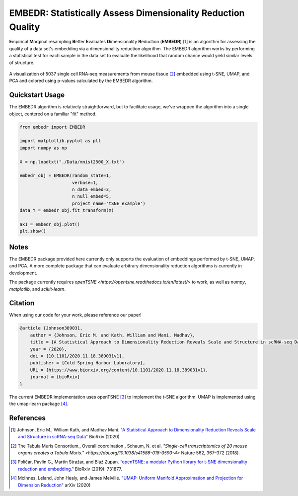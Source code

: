 EMBEDR: Statistically Assess Dimensionality Reduction Quality
=============================================================

**E**\ mpirical **M**\ arginal resampling **B**\ etter **E**\ valuates **D**\ imensionality **R**\ eduction (**EMBEDR**) [1]_ is an algorithm for assessing the quality of a data set's embedding via a dimensionality reduction algorithm.  The EMBEDR algorithm works by performing a statistical test for each sample in the data set to evaluate the likelihood that random chance would yield similar levels of structure.

.. figure:: docs/source/images/EMBEDR_test_figure.png
    :alt: Tabula Muris mouse marrow tissue embeddings
    :align: center

    A visualization of 5037 single cell RNA-seq measurements from mouse tissue [2]_ embedded using t-SNE, UMAP, and PCA and colored using p-values calculated by the EMBEDR algorithm.

Quickstart Usage
----------------

The EMBEDR algorithm is relatively straightforward, but to facilitate usage, we've wrapped the algorithm into a single object, centered on a familiar "fit" method.

.. code:: python
    
    from embedr import EMBEDR

    import matplotlib.pyplot as plt
    import numpy as np

    X = np.loadtxt("./Data/mnist2500_X.txt")

    embedr_obj = EMBEDR(random_state=1,
                        verbose=1,
                        n_data_embed=3,
                        n_null_embed=5,
                        project_name='tSNE_example')
    data_Y = embedr_obj.fit_transform(X)

    ax1 = embedr_obj.plot()
    plt.show()

Notes
-----

The EMBEDR package provided here currently only supports the evaluation of embeddings performed by t-SNE, UMAP, and PCA.  A more complete package that can evaluate arbitrary dimensionality reduction algorithms is currently in development.

The package currently requires `openTSNE <https://opentsne.readthedocs.io/en/latest/>` to work, as well as `numpy`, `matplotlib`, and `scikit-learn`.

Citation
--------

When using our code for your work, please reference our paper!

.. code::

    @article {Johnson389031,
        author = {Johnson, Eric M. and Kath, William and Mani, Madhav},
        title = {A Statistical Approach to Dimensionality Reduction Reveals Scale and Structure in scRNA-seq Data},
        year = {2020},
        doi = {10.1101/2020.11.18.389031v1},
        publisher = {Cold Spring Harbor Laboratory},
        URL = {https://www.biorxiv.org/content/10.1101/2020.11.18.389031v1},
        journal = {bioRxiv}
    }

The current EMBEDR implementation uses openTSNE [3]_ to implement the t-SNE algorithm.  UMAP is implemented using the umap-learn package [4]_.

References
----------

.. [1] Johnson, Eric M., William Kath, and Madhav Mani. `"A Statistical Approach to Dimensionality Reduction Reveals Scale and Structure in scRNA-seq Data" <https://www.biorxiv.org/content/10.1101/2020.11.18.389031v1>`__ BioRxiv (2020)
.. [2] The Tabula Muris Consortium., Overall coordination., Schaum, N. et al. `"Single-cell transcriptomics of 20 mouse organs creates a Tabula Muris." <https://doi.org/10.1038/s41586-018-0590-4>` Nature 562, 367–372 (2018). 
.. [3] Poličar, Pavlin G., Martin Stražar, and Blaž Zupan. `“openTSNE: a modular Python library for t-SNE dimensionality reduction and embedding.” <https://www.biorxiv.org/content/early/2019/08/13/731877>`__ BioRxiv (2019): 731877.
.. [4] McInnes, Leland, John Healy, and James Melville. `"UMAP: Uniform Manifold Approximation and Projection for Dimension Reduction" <https://arxiv.org/abs/1802.03426>`__ arXiv (2020)
